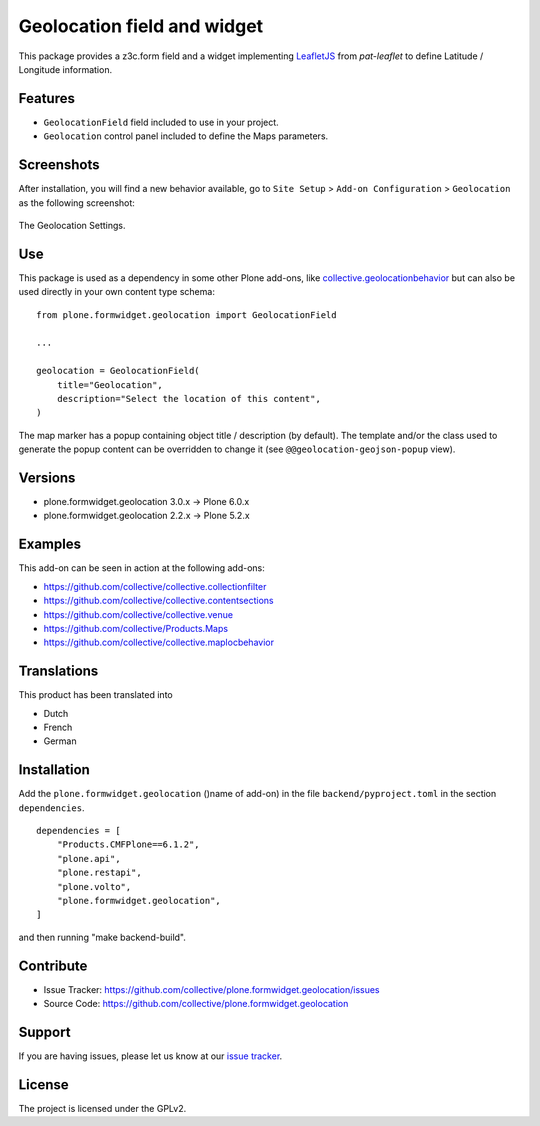 ============================
Geolocation field and widget
============================

.. image:: https://github.com/collective/plone.formwidget.geolocation/actions/workflows/plone-package-test.yml/badge.svg
    :target: https://github.com/collective/plone.formwidget.geolocation/actions/workflows/plone-package-test.yml
    :alt: CI Status


This package provides a z3c.form field and a widget implementing `LeafletJS <https://leafletjs.com/>`_
from `pat-leaflet` to define Latitude / Longitude information.


Features
========

- ``GeolocationField`` field included to use in your project.
- ``Geolocation`` control panel included to define the Maps parameters.


Screenshots
===========

After installation, you will find a new behavior available, go to ``Site Setup`` > ``Add-on Configuration`` > ``Geolocation`` as the following screenshot:

.. figure:: https://raw.githubusercontent.com/collective/plone.formwidget.geolocation/refs/heads/master/docs/images/geolocation-controlpanel.png
   :align: center
   :height: 935px
   :width: 799px
   :alt: The Geolocation Settings

   The Geolocation Settings.


Use
===

This package is used as a dependency in some other Plone add-ons, like
`collective.geolocationbehavior <https://github.com/collective/collective.geolocationbehavior>`_
but can also be used directly in your own content type schema:

::

    from plone.formwidget.geolocation import GeolocationField

    ...

    geolocation = GeolocationField(
        title="Geolocation",
        description="Select the location of this content",
    )

The map marker has a popup containing object title / description (by default).
The template and/or the class used to generate the popup content can be overridden
to change it (see ``@@geolocation-geojson-popup`` view).


Versions
========

- plone.formwidget.geolocation 3.0.x -> Plone 6.0.x
- plone.formwidget.geolocation 2.2.x -> Plone 5.2.x


Examples
========

This add-on can be seen in action at the following add-ons:

- https://github.com/collective/collective.collectionfilter
- https://github.com/collective/collective.contentsections
- https://github.com/collective/collective.venue
- https://github.com/collective/Products.Maps
- https://github.com/collective/collective.maplocbehavior


Translations
============

This product has been translated into

- Dutch
- French
- German


Installation
============

Add the ``plone.formwidget.geolocation`` ()name of add-on) in the file ``backend/pyproject.toml`` in the section ``dependencies``.

::

    dependencies = [
        "Products.CMFPlone==6.1.2",
        "plone.api",
        "plone.restapi",
        "plone.volto",
        "plone.formwidget.geolocation",
    ]

and then running "make backend-build".


Contribute
==========

- Issue Tracker: https://github.com/collective/plone.formwidget.geolocation/issues
- Source Code: https://github.com/collective/plone.formwidget.geolocation


Support
=======

If you are having issues, please let us know at our `issue tracker <https://github.com/collective/plone.formwidget.geolocation/issues>`_.


License
=======

The project is licensed under the GPLv2.
